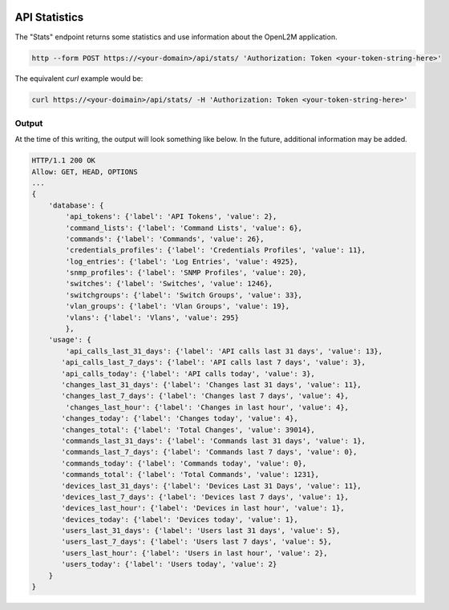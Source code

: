 .. image:: ../_static/openl2m_logo.png

==============
API Statistics
==============

The "Stats" endpoint returns some statistics and use information about the OpenL2M application.

.. code-block:: bash

     http --form POST https://<your-domain>/api/stats/ 'Authorization: Token <your-token-string-here>'

The equivalent *curl* example would be:

.. code-block:: bash

    curl https://<your-doimain>/api/stats/ -H 'Authorization: Token <your-token-string-here>'

Output
------

At the time of this writing, the output will look something like below. In the future, additional information may be added.

.. code-block:: bash

    HTTP/1.1 200 OK
    Allow: GET, HEAD, OPTIONS
    ...
    {
        'database': {
            'api_tokens': {'label': 'API Tokens', 'value': 2},
            'command_lists': {'label': 'Command Lists', 'value': 6},
            'commands': {'label': 'Commands', 'value': 26},
            'credentials_profiles': {'label': 'Credentials Profiles', 'value': 11},
            'log_entries': {'label': 'Log Entries', 'value': 4925},
            'snmp_profiles': {'label': 'SNMP Profiles', 'value': 20},
            'switches': {'label': 'Switches', 'value': 1246},
            'switchgroups': {'label': 'Switch Groups', 'value': 33},
            'vlan_groups': {'label': 'Vlan Groups', 'value': 19},
            'vlans': {'label': 'Vlans', 'value': 295}
            },
        'usage': {
            'api_calls_last_31_days': {'label': 'API calls last 31 days', 'value': 13},
           'api_calls_last_7_days': {'label': 'API calls last 7 days', 'value': 3},
           'api_calls_today': {'label': 'API calls today', 'value': 3},
           'changes_last_31_days': {'label': 'Changes last 31 days', 'value': 11},
           'changes_last_7_days': {'label': 'Changes last 7 days', 'value': 4},
            'changes_last_hour': {'label': 'Changes in last hour', 'value': 4},
           'changes_today': {'label': 'Changes today', 'value': 4},
           'changes_total': {'label': 'Total Changes', 'value': 39014},
           'commands_last_31_days': {'label': 'Commands last 31 days', 'value': 1},
           'commands_last_7_days': {'label': 'Commands last 7 days', 'value': 0},
           'commands_today': {'label': 'Commands today', 'value': 0},
           'commands_total': {'label': 'Total Commands', 'value': 1231},
           'devices_last_31_days': {'label': 'Devices Last 31 Days', 'value': 11},
           'devices_last_7_days': {'label': 'Devices last 7 days', 'value': 1},
           'devices_last_hour': {'label': 'Devices in last hour', 'value': 1},
           'devices_today': {'label': 'Devices today', 'value': 1},
           'users_last_31_days': {'label': 'Users last 31 days', 'value': 5},
           'users_last_7_days': {'label': 'Users last 7 days', 'value': 5},
           'users_last_hour': {'label': 'Users in last hour', 'value': 2},
           'users_today': {'label': 'Users today', 'value': 2}
        }
    }